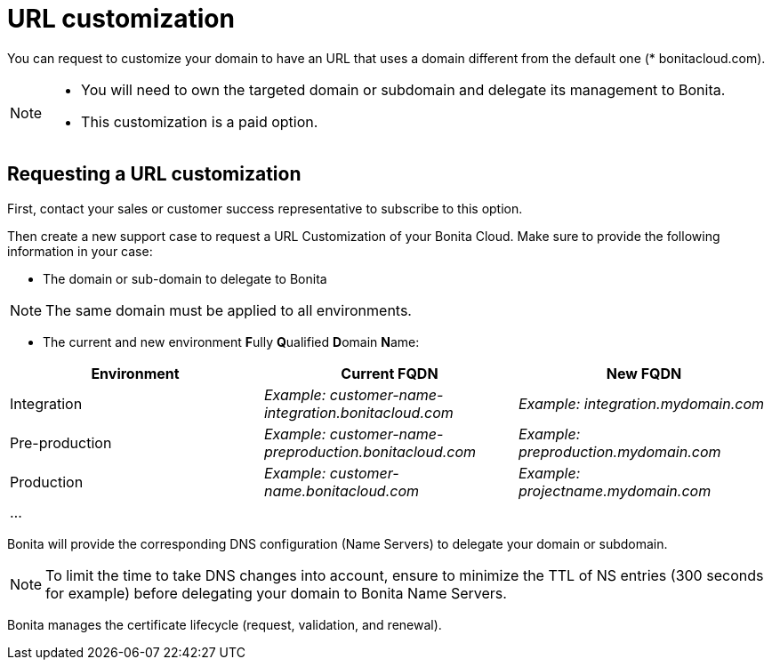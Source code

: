 = URL customization

You can request to customize your domain to have an URL that uses a domain different from the default one (* bonitacloud.com).

[NOTE]
====
* You will need to own the targeted domain or subdomain and delegate its management to Bonita.
* This customization is a paid option.
====

== Requesting a URL customization

First, contact your sales or customer success representative to subscribe to this option.

Then create a new support case to request a URL Customization of your Bonita Cloud. Make sure to provide the following information in your case:

* The domain or sub-domain to delegate to Bonita

NOTE: The same domain must be applied to all environments.


* The current and new environment **F**ully **Q**ualified **D**omain **N**ame:

|===
| Environment | Current FQDN | New FQDN

| Integration
| _Example: customer-name-integration.bonitacloud.com_
| _Example: integration.mydomain.com_

| Pre-production
| _Example: customer-name-preproduction.bonitacloud.com_
| _Example: preproduction.mydomain.com_

| Production
| _Example: customer-name.bonitacloud.com_
| _Example: projectname.mydomain.com_

| ...
|
|
|===

Bonita will provide the corresponding DNS configuration (Name Servers) to delegate your domain or subdomain.

NOTE: To limit the time to take DNS changes into account, ensure to minimize the TTL of NS entries (300 seconds for example) before delegating your domain to Bonita Name Servers.


Bonita manages the certificate lifecycle (request, validation, and renewal).
